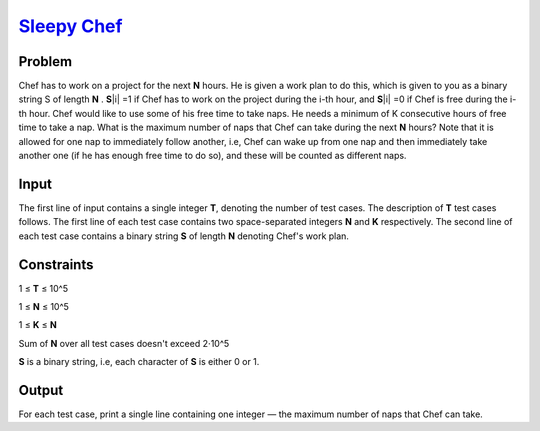 .. _Problem Sleepy Chef:
    https://www.codechef.com/problems/FILL01

========================
`Sleepy Chef`_
========================

Problem
-------
Chef has to work on a project for the next **N** hours. He is given a work plan to do this, which is given to you as a binary string S of length **N** . **S**\ |i| =1 if Chef has to work on the project during the i-th hour, and **S**\ |i| =0 if Chef is free during the i-th hour.
Chef would like to use some of his free time to take naps. He needs a minimum of K consecutive hours of free time to take a nap. What is the maximum number of naps that Chef can take during the next **N** hours?
Note that it is allowed for one nap to immediately follow another, i.e, Chef can wake up from one nap and then immediately take another one (if he has enough free time to do so), and these will be counted as different naps.

.. |i| raw:: html

    <b><sub>i</sub></b>

Input
-----
The first line of input contains a single integer **T**, denoting the number of test cases. The description of **T** test cases follows. The first line of each test case contains two space-separated integers **N** and **K** respectively. The second line of each test case contains a binary string **S** of length **N** denoting Chef's work plan.

Constraints
------
1 ≤ **T** ≤ 10^5

.. |blank| raw:: html

1 ≤ **N** ≤ 10^5

.. |blank| raw:: html

1 ≤ **K** ≤ **N**

.. |blank| raw:: html

Sum of **N** over all test cases doesn't exceed 2⋅10^5 

**S** is a binary string, i.e, each character of **S** is either 0 or 1.

.. |blank| raw:: html

    <u>blank</u>

Output
------
For each test case, print a single line containing one integer — the maximum number of naps that Chef can take.
